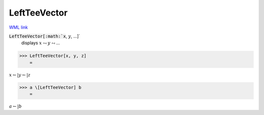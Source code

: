 LeftTeeVector
=============

`WML link <https://reference.wolfram.com/language/ref/LeftTeeVector.html>`_


:code:`LeftTeeVector[:math:`x`, :math:`y`, ...]`
    displays :math:`x` ⥚ :math:`y` ⥚ ...





>>> LeftTeeVector[x, y, z]
    =

:math:`x \leftharpoonup | y \leftharpoonup | z`


>>> a \[LeftTeeVector] b
    =

:math:`a \leftharpoonup | b`


